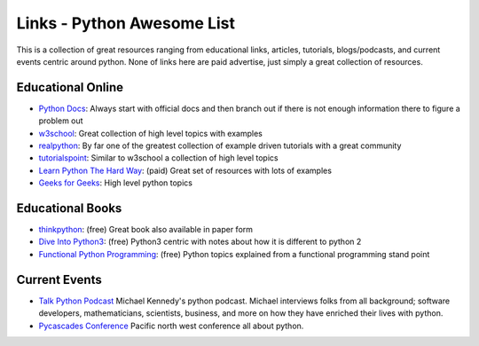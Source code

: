 Links - Python Awesome List
===========================
This is a collection of great resources ranging from educational links, articles, tutorials, blogs/podcasts, and
current events centric around python. None of links here are paid advertise, just simply a great collection of resources.

Educational Online
------------------
- `Python Docs <https://docs.python.org/3/>`_: Always start with official docs and then branch out if there is not
  enough information there to figure a problem out
- `w3school <https://www.w3schools.com/python/default.asp>`_: Great collection of high level topics with examples
- `realpython <https://realpython.com/>`_: By far one of the greatest collection of example driven tutorials with a great community
- `tutorialspoint <https://www.tutorialspoint.com/python/index.htm>`_: Similar to w3school a collection of high level topics
- `Learn Python The Hard Way <https://learncodethehardway.org/python/>`_: (paid) Great set of resources with lots of examples
- `Geeks for Geeks <https://www.geeksforgeeks.org/python-programming-language/>`_: High level python topics

Educational Books
-----------------
- `thinkpython <http://greenteapress.com/thinkpython2/html/index.html>`_: (free) Great book also available in paper form
- `Dive Into Python3 <https://diveintopython3.net/>`_: (free) Python3 centric with notes about how it is different to python 2
- `Functional Python Programming <http://file.allitebooks.com/20160708/Functional%20Python%20Programming.pdf>`_: (free)
  Python topics explained from a functional programming stand point

Current Events
--------------
- `Talk Python Podcast <https://talkpython.fm/>`_ Michael Kennedy's python podcast. Michael interviews folks from all
  background; software developers, mathematicians, scientists, business, and more on how they have enriched their lives
  with python.
- `Pycascades Conference <https://2020.pycascades.com/>`_ Pacific north west conference all about python.


